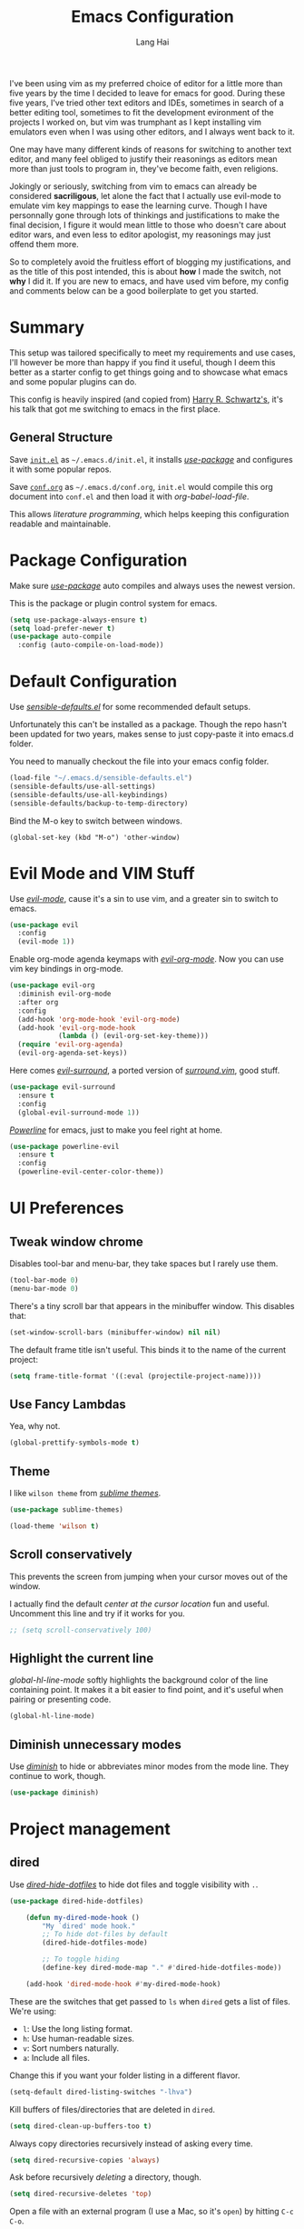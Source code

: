 #+TITLE: Emacs Configuration
#+AUTHOR: Lang Hai
#+EMAIL: send@hailang.email
#+OPTIONS: toc:nil num:nil

I've been using vim as my preferred choice of editor for a little more than
five years by the time I decided to leave for emacs for good. During these five
years, I've tried other text editors and IDEs, sometimes in search of a better
editing tool, sometimes to fit the development evironment of the projects I
worked on, but vim was trumphant as I kept installing vim emulators even when I
was using other editors, and I always went back to it.

One may have many different kinds of reasons for switching to another text
editor, and many feel obliged to justify their reasonings as editors mean more
than just tools to program in, they've become faith, even religions.

Jokingly or seriously, switching from vim to emacs can already be considered
*sacriligous*, let alone the fact that I actually use evil-mode to emulate vim
key mappings to ease the learning curve. Though I have personnally gone through
lots of thinkings and justifications to make the final decision, I figure it
would mean little to those who doesn't care about editor wars, and even less
to editor apologist, my reasonings may just offend them more.

So to completely avoid the fruitless effort of blogging my justifications, and
as the title of this post intended, this is about *how* I made the switch, not
*why* I did it. If you are new to emacs, and have used vim before, my config and
comments below can be a good boilerplate to get you started.

* Summary

  This setup was tailored specifically to meet my requirements and use cases,
  I'll however be more than happy if you find it useful, though I deem this
  better as a starter config to get things going and to showcase what emacs and
  some popular plugins can do.

  This config is heavily inspired (and copied from) [[https://github.com/hrs/dotfiles/blob/master/emacs/.emacs.d/configuration.org][Harry R. Schwartz's]],
  it's his talk that got me switching to emacs in the first place.

** General Structure

	Save [[https://github.com/datragingscholar/dotfiles/blob/master/.emacs.d/init.el][=init.el=]] as =~/.emacs.d/init.el=, it installs [[https://github.com/jwiegley/use-package][/use-package/]] and
	configures it with some popular repos.

	Save [[https://github.com/datragingscholar/dotfiles/blob/master/.emacs.d/conf.org][=conf.org=]] as =~/.emacs.d/conf.org=, =init.el= would compile this org
	document into =conf.el= and then load it with /org-babel-load-file/.

  This allows /literature programming/, which helps keeping this configuration
  readable and maintainable.

* Package Configuration

	Make sure [[https://github.com/jwiegley/use-package][/use-package/]] auto compiles and always uses the newest version.

  This is the package or plugin control system for emacs.

	#+BEGIN_SRC emacs-lisp
    (setq use-package-always-ensure t)
    (setq load-prefer-newer t)
    (use-package auto-compile
      :config (auto-compile-on-load-mode))
  #+END_SRC

* Default Configuration

	Use [[https://github.com/hrs/dotfiles/blob/master/emacs/.emacs.d/configuration.org][/sensible-defaults.el/]] for some recommended default setups.

	Unfortunately this can't be installed as a package. Though the repo hasn't
	been updated for two years, makes sense to just copy-paste it into emacs.d folder.

  You need to manually checkout the file into your emacs config folder.

  #+BEGIN_SRC emacs-lisp
    (load-file "~/.emacs.d/sensible-defaults.el")
    (sensible-defaults/use-all-settings)
    (sensible-defaults/use-all-keybindings)
    (sensible-defaults/backup-to-temp-directory)
  #+END_SRC

	Bind the M-o key to switch between windows.

	#+BEGIN_SRC emcas-lips
	  (global-set-key (kbd "M-o") 'other-window)
	#+END_SRC

* Evil Mode and VIM Stuff
	Use [[https://github.com/Somelauw/evil-org-mode][/evil-mode/]], cause it's a sin to use vim, and a greater sin to switch to emacs.

  #+BEGIN_SRC emacs-lisp
    (use-package evil
      :config
      (evil-mode 1))
  #+END_SRC

	Enable org-mode agenda keymaps with [[https://github.com/Somelauw/evil-org-mode][/evil-org-mode/]]. Now you can use vim key bindings in org-mode.

  #+BEGIN_SRC emacs-lisp
    (use-package evil-org
      :diminish evil-org-mode
      :after org
      :config
      (add-hook 'org-mode-hook 'evil-org-mode)
      (add-hook 'evil-org-mode-hook
                (lambda () (evil-org-set-key-theme)))
      (require 'evil-org-agenda)
      (evil-org-agenda-set-keys))
  #+END_SRC

	Here comes [[https://github.com/emacs-evil/evil-surround][/evil-surround/]], a ported version of [[https://github.com/tpope/vim-surround][/surround.vim/]], good stuff.

  #+BEGIN_SRC emacs-lisp
    (use-package evil-surround
      :ensure t
      :config
      (global-evil-surround-mode 1))
  #+END_SRC

	[[https://github.com/milkypostman/powerline][/Powerline/]] for emacs, just to make you feel right at home.

  #+BEGIN_SRC emacs-lisp
    (use-package powerline-evil
      :ensure t
      :config
      (powerline-evil-center-color-theme))
  #+end_SRC

* UI Preferences

** Tweak window chrome

	 Disables tool-bar and menu-bar, they take spaces but I rarely use them.

   #+BEGIN_SRC emacs-lisp
     (tool-bar-mode 0)
     (menu-bar-mode 0)
   #+END_SRC

	 There's a tiny scroll bar that appears in the minibuffer window. This disables that:

   #+BEGIN_SRC emacs-lisp
     (set-window-scroll-bars (minibuffer-window) nil nil)
   #+END_SRC

	 The default frame title isn't useful. This binds it to the name of the current project:

   #+BEGIN_SRC emacs-lisp
     (setq frame-title-format '((:eval (projectile-project-name))))
   #+END_SRC

** Use Fancy Lambdas

	 Yea, why not.

   #+BEGIN_SRC emacs-lisp
     (global-prettify-symbols-mode t)
   #+END_SRC

** Theme

	 I like =wilson theme= from [[https://github.com/owainlewis/emacs-color-themes][/sublime themes/]].

   #+BEGIN_SRC emacs-lisp
     (use-package sublime-themes)

     (load-theme 'wilson t)
   #+END_SRC

** Scroll conservatively

	 This prevents the screen from jumping when your cursor moves out of the window.

	 I actually find the default /center at the cursor location/ fun and useful. Uncomment this line and try if it works for you.

   #+BEGIN_SRC emacs-lisp
     ;; (setq scroll-conservatively 100)
   #+END_SRC

** Highlight the current line

	 /global-hl-line-mode/ softly highlights the background color of the line containing point.
	 It makes it a bit easier to find point, and it's useful when pairing or presenting code.

   #+BEGIN_SRC emacs-lisp
     (global-hl-line-mode)
   #+END_SRC

** Diminish unnecessary modes

	 Use [[https://github.com/myrjola/diminish.el][/diminish/]] to hide or abbreviates minor modes from the mode line. They continue to work, though.

   #+BEGIN_SRC emacs-lisp
     (use-package diminish)
   #+END_SRC

* Project management

** dired

	 Use [[https://github.com/mattiasb/dired-hide-dotfiles][/dired-hide-dotfiles/]] to hide dot files and toggle visibility with =.=.

   #+BEGIN_SRC emacs-lisp
     (use-package dired-hide-dotfiles)

		 (defun my-dired-mode-hook ()
			 "My `dired' mode hook."
			 ;; To hide dot-files by default
			 (dired-hide-dotfiles-mode)

			 ;; To toggle hiding
			 (define-key dired-mode-map "." #'dired-hide-dotfiles-mode))

		 (add-hook 'dired-mode-hook #'my-dired-mode-hook)
   #+END_SRC

	 These are the switches that get passed to =ls= when =dired= gets a list of files. We're using:

   - =l=: Use the long listing format.
   - =h=: Use human-readable sizes.
   - =v=: Sort numbers naturally.
   - =a=: Include all files.

   Change this if you want your folder listing in a different flavor.

   #+BEGIN_SRC emacs-lisp
		 (setq-default dired-listing-switches "-lhva")
   #+END_SRC

	 Kill buffers of files/directories that are deleted in =dired=.

   #+BEGIN_SRC emacs-lisp
		 (setq dired-clean-up-buffers-too t)
   #+END_SRC

	 Always copy directories recursively instead of asking every time.

   #+BEGIN_SRC emacs-lisp
		 (setq dired-recursive-copies 'always)
   #+END_SRC

	 Ask before recursively /deleting/ a directory, though.

   #+BEGIN_SRC emacs-lisp
		 (setq dired-recursive-deletes 'top)
   #+END_SRC

	 Open a file with an external program (I use a Mac, so it's =open=) by hitting
	 =C-c C-o=.

   #+BEGIN_SRC emacs-lisp
		 (defun dired-xdg-open ()
			 "In dired, open the file named on this line."
			 (interactive)
			 (let* ((file (dired-get-filename nil t)))
				 (call-process "open" nil 0 nil file)))

		 (define-key dired-mode-map (kbd "C-c C-o") 'dired-xdg-open)
   #+END_SRC

** ag

	 Set up [[https://agel.readthedocs.io/en/latest/installation.html][/ag/]] for displaying search results. You need to install =ag= binary for this to work properly.

   Run /brew install ag/ manually if you are a Mac user.

   Hit =M-x=, then type =ag= or =ag-project= and press enter to search
   recursively.

   #+BEGIN_SRC emacs-lisp
		 (use-package ag)
   #+END_SRC

** company

	 Use [[http://company-mode.github.io][/company-mode/]] everywhere.

   #+BEGIN_SRC emacs-lisp
     (use-package company
       :diminish company-mode)
     (add-hook 'after-init-hook 'global-company-mode)
   #+END_SRC

	 I use /ac-php/ for auto completion. Still useful to bind a /company-mode/ completion key.

   You can hit =M-/= for auto completion no matter what language you use.

   #+BEGIN_SRC emacs-lisp
     (global-set-key (kbd "M-/") 'company-complete-common)
   #+END_SRC

** dumb-jump

	 [[https://github.com/jacktasia/dumb-jump][/dumb-jump/]] is the "jump to definition" package for emacs.

	 I bind =M-v= and =M-w= to 'go' and 'back' respectively since I use Dvorak keyboard.

	 They are equivalent to =M->= and =M-<= if you use QWERT keyboard, so change
	 tho following keybindings if you do.

   #+BEGIN_SRC emacs-lisp
     (use-package dumb-jump
       :config
       (define-key evil-normal-state-map (kbd "M-v") 'dumb-jump-go)
       (define-key evil-normal-state-map (kbd "M-w") 'dumb-jump-back)
       (setq dumb-jump-selector 'ivy))
   #+END_SRC

** flycheck
	 [[https://www.flycheck.org/en/latest/][/flycheck/]] is a on the fly syntax checking extension. It supports many
	 programming languages out of the box.

   #+BEGIN_SRC emacs-lisp
      (use-package flycheck
        :ensure t
        :init (global-flycheck-mode))
   #+END_SRC

** magit
	 [[https://magit.vc][/magit/]] is a fantastic version control extension for emacs.

	 There are some tweaks here:
	 - Bind magit status menu to =C-x g=.

		 - After that, bring up help menu with =h= and select actions you want to perform.

		 - It'll tell you the key binding combination for that action, you can memerize it for next time.

	 - Use [[https://github.com/emacs-evil/evil-magit][evil-magit]] for evil key bindings.

	 - Per [[http://tbaggery.com/2008/04/19/a-note-about-git-commit-messages.html][tpope's suggestions]], highlight commit text in the summary line that goes beyond 50 characters.

	 - I'd like to start in the insert state when writing a commit message.

   #+BEGIN_SRC emacs-lisp
     (use-package magit
       :bind
       ("C-x g" . magit-status)

       :config
       (use-package evil-magit)
       (use-package with-editor)
       (setq git-commit-summary-max-length 50)

       (add-hook 'with-editor-mode-hook 'evil-insert-state))
   #+END_SRC

* Programming Language Specifics
** General Programming

	 Some adjustments and tweaks for general text editing.

*** Tabs

		Change tab width to 2.

    #+BEGIN_SRC emacs-lisp
      (setq-default tab-width 2)
    #+END_SRC

*** superword

		I'd like to treat camelCasedWord as a whole and don't often have to navigate inside them.
		If treating camelCasedWord as three different words is what you want, uncomment the following code.

    #+BEGIN_SRC emacs-lisp
			;; (use-package subword-mode
			;;  :diminish subword-mode
			;;  :config (global-subword-mode 1))
    #+END_SRC

		I enabled /superword-mode/ as a hook for /php-mode/(see PHP section) since that's what I desire mostly when working on PHP projects.

*** Ya-snippet

		[[https://github.com/joaotavora/yasnippet][/yasnippet/]] is a tempting system for emacs. I'm not very crazy about snippets, but it's good to know it's available.

		#+BEGIN_SRC emacs-lisp
		  (use-package yasnippet
			  :config
				(yas-global-mode 1))
		#+END_SRC

		I keep my non-existent snippets in =~/.emacs/snippets/text-mode=

    #+BEGIN_SRC emacs-lisp
			(setq yas-snippet-dirs '("~/.emacs.d/snippets/text-mode"))
    #+END_SRC

		I /don’t/ want =yas= to automatically indent the snippets it inserts.
		Sometimes this looks pretty bad (when indenting org-mode, for example, or
		trying to guess at the correct indentation for Python).

    #+BEGIN_SRC emacs-lisp
			(setq yas/indent-line nil)
    #+END_SRC

*** Spell-checking

		Endable [[https://www.emacswiki.org/emacs/FlySpell][/flyspell/]] when editing text, markdown, org-mode and git commit message.

    Hit =Ctrl-xs= to auto correct previous word from cursor.

		#+BEGIN_SRC emacs-lisp
			(use-package flyspell
				:diminish flyspell-mode

				:config
				(add-hook 'text-mode-hook 'turn-on-auto-fill)
				(add-hook 'gfm-mode-hook 'flyspell-mode)
				(add-hook 'org-mode-hook 'flyspell-mode)

				(add-hook 'git-commit-mode-hook 'flyspell-mode))

      (global-set-key (kbd "\C-xs") 'flyspell-auto-correct-previous-word)
		#+END_SRC

*** Wrap paragraphs automatically

		Automatically trigger [[https://www.emacswiki.org/emacs/AutoFillMode][/autofillmode/]] when edition text, markdown or in org-mode.
		Same as hitting =M-q=

    #+BEGIN_SRC emacs-lisp
			(add-hook 'text-mode-hook 'auto-fill-mode)
			(add-hook 'gfm-mode-hook 'auto-fill-mode)
			(add-hook 'org-mode-hook 'auto-fill-mode)
      (diminish 'auto-fill-function)
    #+END_SRC

*** Set up helpful

		[[https://github.com/Wilfred/helpful][/helpful/]] is an alternative emacs help extension.

    #+BEGIN_SRC emacs-lisp
      (use-package helpful)

      (global-set-key (kbd "C-h f") #'helpful-callable)
      (global-set-key (kbd "C-h v") #'helpful-variable)
      (global-set-key (kbd "C-h k") #'helpful-key)
      (evil-define-key 'normal helpful-mode-map (kbd "q") 'quit-window)

      ;; Lookup the current symbol at point. C-c C-d is a common keybinding
      ;; for this in lisp modes.
      (global-set-key (kbd "C-c C-d") #'helpful-at-point)

      ;; Look up *F*unctions (excludes macros).
      ;;
      ;; By default, C-h F is bound to `Info-goto-emacs-command-node'. Helpful
      ;; already links to the manual, if a function is referenced there.
      (global-set-key (kbd "C-h F") #'helpful-function)

      ;; Look up *C*ommands.
      ;;
      ;; By default, C-h C is bound to describe `describe-coding-system'. I
      ;; don't find this very useful, but it's frequently useful to only
      ;; look at interactive functions.
      (global-set-key (kbd "C-h C") #'helpful-command)
    #+END_SRC

*** Save my location within a file

		Using =save-place-mode= saves the location of point for every file I visit.
		If I close the file or close the editor, then later re-open it, point will
		be at the last place I visited.

    #+BEGIN_SRC emacs-lisp
			(save-place-mode t)
    #+END_SRC

*** Always indent with spaces

		Never use tabs. Tabs are the devil’s whitespace.

    #+BEGIN_SRC emacs-lisp
			(setq-default indent-tabs-mode nil)
    #+END_SRC

*** Install and configure =which-key=

		[[https://github.com/justbur/emacs-which-key][/which-key/]] displays the possible completions for a long keybinding. Which is really helpful for some modes (like =projectile=, for example).

    Handy when you forget a keybinding, try hitting =Ctrl-x= and wait for the magic
    to happen.

    #+BEGIN_SRC emacs-lisp
			(use-package which-key
				:diminish
				:config
				(which-key-mode))
    #+END_SRC

*** Configure Swiper

		[[https://github.com/abo-abo/swiper][/swiper/]] repo contains /ivy/ for completion, /counsel/ for a collection of
		emacs commands and /swiper/ for an alternative to isearch.

		This configuration:

    - Uses =counsel-M-x= for command completion,
    - Replaces /isearch/ with /swiper/,
		- Uses [[https://github.com/nonsequitur/smex/][/smex/]] to maintain =M-x= history,
		- Enables fuzzy matching everywhere except swiper (where it's thoroughly unhelpful), and
    - Includes recent files in the switch buffer.

    #+BEGIN_SRC emacs-lisp
			(use-package counsel
				:diminish ivy-mode
				:bind
				("M-x" . 'counsel-M-x)
				("C-s" . 'swiper)

				:config
				(use-package flx)
				(use-package smex)

				(ivy-mode 1)
				(setq ivy-use-virtual-buffers t)
				(setq ivy-count-format "(%d/%d) ")
				(setq ivy-initial-inputs-alist nil)
				(setq ivy-re-builders-alist
							'((swiper . ivy--regex-plus)
								(t . ivy--regex-fuzzy))))
    #+END_SRC

*** Switch and rebalance windows when splitting

		When splitting a window, I invariably want to switch to the new window. This
		makes that automatic.

    #+BEGIN_SRC emacs-lisp
			(defun hrs/split-window-below-and-switch ()
				"Split the window horizontally, then switch to the new pane."
				(interactive)
				(split-window-below)
				(balance-windows)
				(other-window 1))

			(defun hrs/split-window-right-and-switch ()
				"Split the window vertically, then switch to the new pane."
				(interactive)
				(split-window-right)
				(balance-windows)
				(other-window 1))

			(global-set-key (kbd "C-x 2") 'hrs/split-window-below-and-switch)
			(global-set-key (kbd "C-x 3") 'hrs/split-window-right-and-switch)
    #+END_SRC

** Markdown

    Use [[https://github.com/jrblevin/markdown-mode][/markdown-mode/]] to handle .md files and [[http://pandoc.org][/pandoc/]] for generating result.

    - Associate =.md= files with GitHub-flavored Markdown.
    - Use =pandoc= to render the results.
    - Leave the code block font unchanged.

    #+BEGIN_SRC emacs-lisp
      (use-package markdown-mode
        :commands gfm-mode

        :mode (("\\.md$" . gfm-mode))

        :config
        (setq markdown-command "pandoc --standalone --mathjax --from=markdown")
        (custom-set-faces
         '(markdown-code-face ((t nil)))))
    #+END_SRC

** PHP

	 There are other PHP extensions such as /phpunit/ and /composer/,
	 but I feel they don't contribute too much to my emacs experience and I still prefer to run these manually.

*** ac-php and php-mode

		[[https://github.com/emacs-php/php-mode][/php-mode/]] for PHP support and [[https://github.com/xcwen/ac-php][/ac-php/]] for auto completion.

		Things to note:
		- Enable /superword-mode/ when editing PHP files.
		- Common lisp library /cl/ as suggested by /ac-php/'s documentation was replaced by /cl-lib/ as the latter is newer and recommended.
		- You can choose to use /auto-complet-mode/ or /company-mode/.
		- I believe if you want /jump-to-definition/ to work, [[https://packagist.org/packages/techlivezheng/phpctags][/phpctags/]] is required to generate ctags, though I haven't been able to make it work properly.
		- I'm using /company-mode/ and =M-v=, =M-w= from /dumb-jump/ are already good enough for now.
		- Need to =touch .ac-php-conf-json= in root directory of the project to have /ac-php/ work properly.
		- Need to manually run =ac-php-remake-tags-all= to regenerate tags when source code changes.

    #+BEGIN_SRC emacs-lisp
			(use-package cl-lib)
			(use-package php-mode)
			(use-package ac-php)
			(use-package company-php)

			(add-hook 'php-mode-hook
					'(lambda ()
             (superword-mode 1)
						 (ac-php-core-eldoc-setup) ;; enable eldoc
						 (make-local-variable 'company-backends)
						 (add-to-list 'company-backends 'company-ac-php-backend)))
    #+END_SRC

** WEB

	 I don't work much on web development, thus I only have some minimal configuration here.

*** web-mode

		As suggested by [[http://web-mode.org][/web-mode/]] documentation, both /add-to-list/ and /web-mode-engines-alist/ are recommened.
		This enables web-mode for  most web templates as well as blade template for Laravel framework.

    #+BEGIN_SRC emacs-lisp
      (use-package web-mode)
      (add-to-list 'auto-mode-alist '("\\.phtml\\'" . web-mode))
      (add-to-list 'auto-mode-alist '("\\.tpl\\.php\\'" . web-mode))
      (add-to-list 'auto-mode-alist '("\\.[agj]sp\\'" . web-mode))
      (add-to-list 'auto-mode-alist '("\\.as[cp]x\\'" . web-mode))
      (add-to-list 'auto-mode-alist '("\\.erb\\'" . web-mode))
      (add-to-list 'auto-mode-alist '("\\.mustache\\'" . web-mode))
      (add-to-list 'auto-mode-alist '("\\.djhtml\\'" . web-mode))

      (setq web-mode-engines-alist
            '(("php"    . "\\.phtml\\'")
              ("blade"  . "\\.blade\\."))
      )
    #+END_SRC

*** CSS

		Indent by 2 spaces when working with css files.

    #+BEGIN_SRC emacs-lisp
      (use-package css-mode
        :config
        (setq css-indent-offset 2))
    #+END_SRC

* Terminal

	Use [[https://www.emacswiki.org/emacs/MultiTerm][/multi-term/]] for terminals and bind it to =C-c t=.

  #+BEGIN_SRC emacs-lisp
    (use-package multi-term)
    (global-set-key (kbd "C-c t") 'multi-term)
  #+END_SRC

	Set the default shell, I use zsh.

	#+BEGIN_SRC emacs-lisp
		(setq multi-term-program "/bin/zsh")
	#+END_SRC

	Don't use evil mode in terminal buffers.

	#+BEGIN_SRC emacs-lisp
    (evil-set-initial-state 'term-mode 'emacs)
	#+END_SRC

* Org Mode

	[[https://orgmode.org][/org-mode/]] is luuuuuuuuuv XD.

  #+BEGIN_SRC emacs-lisp
    (use-package org
      :diminish org-indent-mode)
  #+END_SRC

** Display preferences

	 I like to see an outline of pretty bullets instead of a list of asterisks.

   #+BEGIN_SRC emacs-lisp
     (use-package org-bullets
       :init
       (add-hook 'org-mode-hook 'org-bullets-mode))
   #+END_SRC

	 I like seeing a little downward-pointing arrow instead of the usual ellipsis
	 (=...=) that org displays when there's stuff under a header.

   #+BEGIN_SRC emacs-lisp
     (setq org-ellipsis "⤵")
   #+END_SRC

	 Use syntax highlighting in source blocks while editing.

   #+BEGIN_SRC emacs-lisp
     (setq org-src-fontify-natively t)
   #+END_SRC

	 Make TAB act as if it were issued in a buffer of the language's major mode.

   #+BEGIN_SRC emacs-lisp
     (setq org-src-tab-acts-natively t)
   #+END_SRC

	 When editing a code snippet, use the current window rather than popping open a
	 new one (which shows the same information).

   #+BEGIN_SRC emacs-lisp
     (setq org-src-window-setup 'current-window)
   #+END_SRC

** Task and org-capture management

	 Store my org files in =~/Projects/org=, the location of an index file (my main todo list), and archive finished tasks in =~/Projects/org/archive.org=.

   #+BEGIN_SRC emacs-lisp
     (setq org-directory "~/Projects/org")

     (defun org-file-path (filename)
       "Return the absolute address of an org file, given its relative name."
       (concat (file-name-as-directory org-directory) filename))

     (setq org-index-file (org-file-path "index.org"))
     (setq org-archive-location
           (concat (org-file-path "archive.org") "::* From %s"))
   #+END_SRC

	 Set the master todo file =~/Projects/org/index.org= as the agenda file

   #+BEGIN_SRC emacs-lisp
     (setq org-agenda-files (list org-index-file))
   #+END_SRC

	 Hitting =C-c C-x C-s= will mark a todo as done and move it to an appropriate
	 place in the archive.

   #+BEGIN_SRC emacs-lisp
     (defun hrs/mark-done-and-archive ()
       "Mark the state of an org-mode item as DONE and archive it."
       (interactive)
       (org-todo 'done)
       (org-archive-subtree))

     (define-key org-mode-map (kbd "C-c C-x C-s") 'hrs/mark-done-and-archive)
   #+END_SRC

	 Record the time that a todo was archived.

   #+BEGIN_SRC emacs-lisp
     (setq org-log-done 'time)
   #+END_SRC

**** Capturing tasks

		 Define a few common tasks as capture templates.

     #+BEGIN_SRC emacs-lisp
       (setq org-capture-templates
             '(("n" "Notes"
                entry (file "~/Projects/org/notes.org")
                "* %?\n")

               ("t" "Todo"
                entry
                (file+headline org-index-file "New Tasks")
                "* TODO %?\n")))
     #+END_SRC

		 When I'm starting an Org capture template I'd like to begin in insert mode. I'm
		 opening it up in order to start typing something, so this skips a step.

     #+BEGIN_SRC emacs-lisp
       (add-hook 'org-capture-mode-hook 'evil-insert-state)
     #+END_SRC

     Refiling according to the document's hierarchy.

     #+BEGIN_SRC emacs-lisp
       (setq org-refile-use-outline-path t)
       (setq org-outline-path-complete-in-steps nil)
     #+END_SRC

**** Keybindings

		 Bind a few handy keys.

     #+BEGIN_SRC emacs-lisp
	     (define-key global-map "\C-cl" 'org-store-link)
       (define-key global-map "\C-ca" 'org-agenda)
       (define-key global-map "\C-cs" 'org-agenda-show)
	     (define-key global-map "\C-cc" 'org-capture)
     #+END_SRC

		 Hit =C-c i= to quickly open up my todo list.

     #+BEGIN_SRC emacs-lisp
       (defun open-index-file ()
         "Open the master org TODO list."
         (interactive)
         (find-file org-index-file)
         (flycheck-mode -1)
         (end-of-buffer))

       (global-set-key (kbd "C-c i") 'open-index-file)
     #+END_SRC

		 Bind =C-c n= to quickly open up notes.

     #+BEGIN_SRC emacs-lisp
       (defun open-note-file ()
         "Open the master org TODO list."
         (interactive)
         (find-file "~/Projects/org/notes.org")
         (flycheck-mode -1)
         (end-of-buffer))

       (global-set-key (kbd "C-c n") 'open-note-file)
     #+END_SRC

		 Hit =M-n= to quickly open up a capture template for a new todo.

     #+BEGIN_SRC emacs-lisp
       (defun org-capture-todo ()
         (interactive)
         (org-capture :keys "t"))

       (global-set-key (kbd "M-n") 'org-capture-todo)
     #+END_SRC


** Export

	 Use [[https://github.com/hniksic/emacs-htmlize][/htmlize/]] for exporting html file. Disable footer.

	 #+BEGIN_SRC emacs-lisp
	   (use-package htmlize)
     (setq org-html-postamble nil)
	 #+END_SRC

* Blogging

  Haven't been blogging for decades, need to sort these conf copied from hrs out
  when I decide to blog again, later, maybe.

	#+BEGIN_SRC emacs-lisp
		(defvar hrs/jekyll-posts-directory "~/Projects/hailang.me/_posts/")
		(defvar hrs/jekyll-post-extension ".md")

		(defun hrs/replace-whitespace-with-hyphens (s)
			(replace-regexp-in-string " " "-" s))

		(defun hrs/replace-nonalphanumeric-with-whitespace (s)
			(replace-regexp-in-string "[^A-Za-z0-9 ]" " " s))

		(defun hrs/remove-quotes (s)
			(replace-regexp-in-string "[\'\"]" "" s))

		(defun hrs/replace-unusual-characters (title)
			"Remove quotes, downcase everything, and replace characters
		that aren't alphanumeric with hyphens."
			(hrs/replace-whitespace-with-hyphens
			 (s-trim
				(downcase
				 (hrs/replace-nonalphanumeric-with-whitespace
					(hrs/remove-quotes title))))))

		(defun hrs/slug-for (title)
			"Given a blog post title, return a convenient URL slug.
			 Downcase letters and remove special characters."
			(let ((slug (hrs/replace-unusual-characters title)))
				(while (string-match "--" slug)
					(setq slug (replace-regexp-in-string "--" "-" slug)))
				slug))

		(defun hrs/timestamped-slug-for (title)
			"Turn a string into a slug with a timestamp and title."
			(concat (format-time-string "%Y-%m-%d")
							"-"
							(hrs/slug-for title)))

		(defun hrs/jekyll-yaml-template (title)
			"Return the YAML header information appropriate for a blog
			 post. Include the title, the current date, the post layout,
			 and an empty list of tags."
			(concat
			 "---\n"
			 "title: " title "\n"
			 "date: " (format-time-string "%Y-%m-%d") "\n"
			 "layout: post\n"
			 "tags: []\n"
			 "---\n\n"))

		(defun hrs/new-blog-post (title)
			"Create a new blog post in Jekyll."
			(interactive "sPost title: ")
			(let ((post (concat hrs/jekyll-posts-directory
													(hrs/timestamped-slug-for title)
													hrs/jekyll-post-extension)))
				(if (file-exists-p post)
						(find-file post)
					(find-file post)
					(insert (hrs/jekyll-yaml-template title)))))

    (defun hrs/existing-blog-tags ()
      "Return a list of all the tags currently used in my blog."
      (split-string (shell-command-to-string "cd ~/Projects/hailang.me && rake tags")))

    (defun hrs/insert-blog-tag ()
      "Select one of the current tags and insert it at point."
      (interactive)
      (insert
       (ivy-completing-read "Insert tag at point: " (hrs/existing-blog-tags))))
	#+END_SRC

* Distractions
  Add twitter, facebook here if you are keen for some distractions.
** Mastodon
#+BEGIN_SRC emacs-lisp
;; (use-package mastodon)
;; (setq mastodon-instance-url "https://cmx.social")
#+END_SRC
